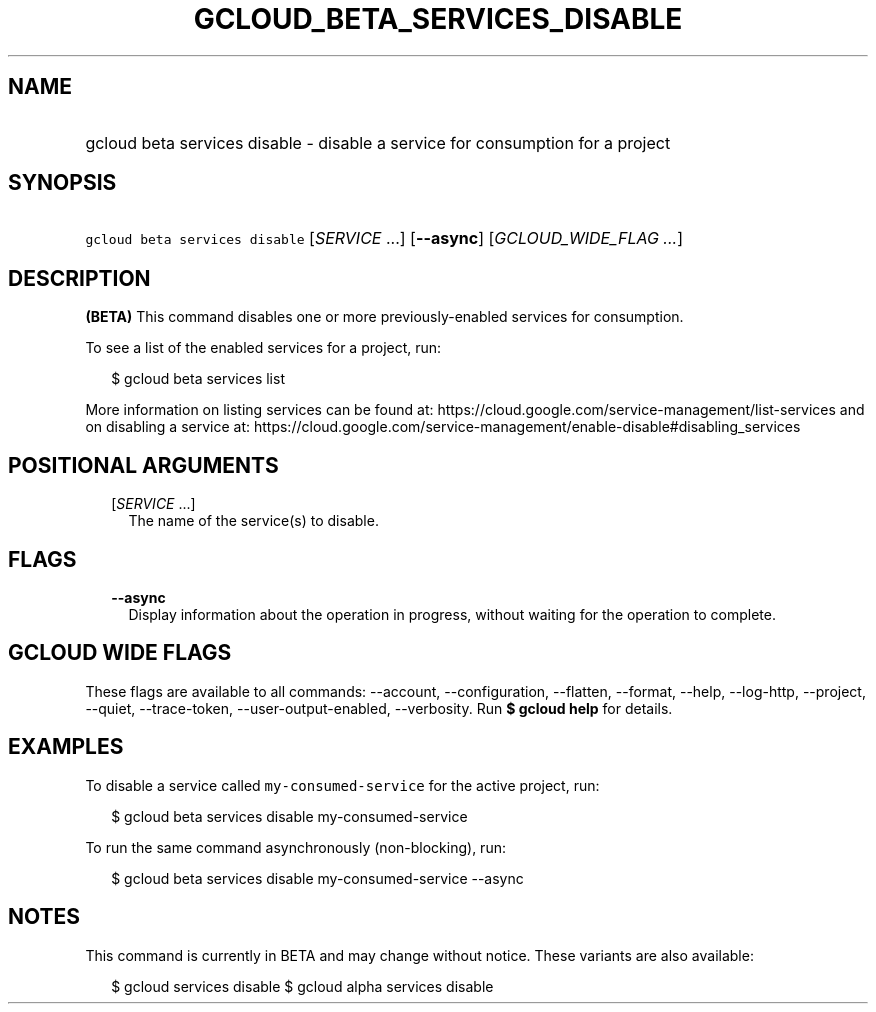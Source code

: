 
.TH "GCLOUD_BETA_SERVICES_DISABLE" 1



.SH "NAME"
.HP
gcloud beta services disable \- disable a service for consumption for a project



.SH "SYNOPSIS"
.HP
\f5gcloud beta services disable\fR [\fISERVICE\fR\ ...] [\fB\-\-async\fR] [\fIGCLOUD_WIDE_FLAG\ ...\fR]



.SH "DESCRIPTION"

\fB(BETA)\fR This command disables one or more previously\-enabled services for
consumption.

To see a list of the enabled services for a project, run:

.RS 2m
$ gcloud beta services list
.RE

More information on listing services can be found at:
https://cloud.google.com/service\-management/list\-services and on disabling a
service at:
https://cloud.google.com/service\-management/enable\-disable#disabling_services



.SH "POSITIONAL ARGUMENTS"

.RS 2m
.TP 2m
[\fISERVICE\fR ...]
The name of the service(s) to disable.


.RE
.sp

.SH "FLAGS"

.RS 2m
.TP 2m
\fB\-\-async\fR
Display information about the operation in progress, without waiting for the
operation to complete.


.RE
.sp

.SH "GCLOUD WIDE FLAGS"

These flags are available to all commands: \-\-account, \-\-configuration,
\-\-flatten, \-\-format, \-\-help, \-\-log\-http, \-\-project, \-\-quiet,
\-\-trace\-token, \-\-user\-output\-enabled, \-\-verbosity. Run \fB$ gcloud
help\fR for details.



.SH "EXAMPLES"

To disable a service called \f5my\-consumed\-service\fR for the active project,
run:

.RS 2m
$ gcloud beta services disable my\-consumed\-service
.RE

To run the same command asynchronously (non\-blocking), run:

.RS 2m
$ gcloud beta services disable my\-consumed\-service \-\-async
.RE



.SH "NOTES"

This command is currently in BETA and may change without notice. These variants
are also available:

.RS 2m
$ gcloud services disable
$ gcloud alpha services disable
.RE

